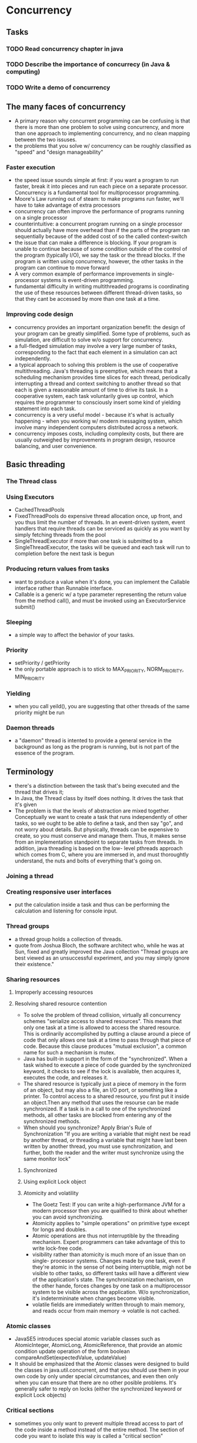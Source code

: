 * Concurrency 

** Tasks
*** TODO Read concurrency chapter in java
*** TODO Describe the importance of concurrecy (in Java & computing)
*** TODO Write a demo of concurrency

** The many faces of concurrency
- A primary reason why concurrent programming can be confusing is that there is
  more than one problem to solve using concurrency, and more than one approach
  to implementing concurrency, and no clean mapping between the two issuses.
- the problems that you solve w/ concurrency can be roughly classified as "speed"
  and "design manageability"
*** Faster execution
- the speed issue sounds simple at first: if you want a program to run faster, 
  break it into pieces and run each piece on a separate processor. Concurrency is
  a fundamental tool for multiprocessor programming.
- Moore's Law running out of steam: to make programs run faster, we'll have to 
  take advantage of extra processors
- concurrency can often improve the performance of programs running on a single
  processor
- counterintuitive: a concurrent program running on a single processor should 
  actually have more overhead than if the parts of the program ran sequentially
  because of the added cost of so the called context-switch
- the issue that can make a difference is blocking. If your program is unable
  to continue because of some condition outside of the control of the program
  (typically I/O), we say the task or the thread blocks. If the program is
  written using concurrency, however, the other tasks in the program can continue
  to move forward
- A very common example of performance improvements in single-processor systems
  is event-driven programming.
- fundamental difficulty in writing multithreaded programs is coordinating the
  use of these resources between different thread-driven tasks, so that they
  cant be accessed by more than one task at a time.
*** Improving code design
- concurrency provides an important organization benefit: the design of your 
  program can be greatly simplified. Some type of problems, such as simulation,
  are difficult to solve w/o support for concurrency.
- a full-fledged simulation may involve a very large number of tasks, corresponding
  to the fact that each element in a simulation can act independently. 
- a typical approach to solving this problem is the use of cooperative
  multithreading. Java's threading is preemptive, which means that a scheduling
  mechanism provides time slices for each thread, periodically interrupting a
  thread and context switching to another thread so that each is given a reasonable 
  amount of time to drive its task. In a cooperative system, each task voluntarily
  gives up control, which requires the programmer to consciously insert some kind
  of yielding statement into each task.
- concurrency is a very useful model - because it's what is actually happening - when
  you working w/ modern messaging system, which involve many independent computers
  distributed across a network.
- concurrency imposes costs, including complexity costs, but there are usually outweighed
  by improvements in program design, resource balancing, and user convenience.

** Basic threading
*** The Thread class
*** Using Executors
- CachedThreadPools
- FixedThreadPools
  do expensive thread allocation once, up front, and you thus limit the number
  of threads. In an event-driven system, event handlers that require threads
  can be serviced as quickly as you want by simply fetching threads from the pool
- SingleThreadExecutor
  if more than one task is submitted to a SingleThreadExecutor, the tasks will
  be queued and each task will run to completion before the next task is begun
*** Producing return values from tasks
- want to produce a value when it's done, you can implement the Callable interface
  rather than Runnable interface.
- Callable is a generic w/ a type parameter representing the return value from
  the method call(), and must be invoked using an ExecutorService submit()
*** Sleeping
- a simple way to affect the behavior of your tasks.

*** Priority 
- setPriority / getPriority
- the only portable approach is to stick to MAX_PRIORITY, NORM_PRIORITY,
  MIN_PRIORITY

*** Yielding
- when you call yeild(), you are suggesting that other threads of the same
  priority might be run

*** Daemon threads
- a "daemon" thread is intented to provide a general service in the background
  as long as the program is running, but is not part of the essence of the 
  program.
** Terminology
- there's a distinction between the task that's being executed and the thread
  that drives it; 
- In Java, the Thread class by itself does nothing. It drives the task that it's
  given
- The problem is that the levels of abstraction are mixed together. Conceptually
  we want to create a task that runs independently of other tasks, so we ought
  to be able to define a task, and then say "go", and not worry about details. 
  But physically, threads can be expensive to create, so you must conserve and
  manage them. Thus, it makes sense from an implementation standpoint to
  separate tasks from threads. In addition, java threading is based on the low-
  level pthreads approach which comes from C, where you are immersed in, and must
  thoroughtly understand, the nuts and bolts of everything that's going on.

*** Joining a thread
*** Creating responsive user interfaces
- put the calculation inside a task and thus can be performing the calculation
  and listening for console input.
*** Thread groups
- a thread group holds a collection of threads.
- quote from Joshua Bloch, the software architect who, while he was at Sun, fixed
  and greatly improved the Java collection
  "Thread groups are best viewed as an unsuccessful experiment, and you may
  simply ignore their existence."

*** Sharing resources
**** Improperly accessing resources
**** Resolving shared resource contention
- To solve the problem of thread collision, virtually all concurrency schemes
  "serialize access to shared resources". This means that only one task at a time
  is allowed to access the shared resource. This is ordinarily accomplished by 
  putting a clause around a piece of code that only allows one task at a time
  to pass through that piece of code. Because this clause produces
  "mutual exclusion", a common name for such a mechanism is mutex.
- Java has built-in support in the form of the "synchronized". When a task
  wished to execute a piece of code guarded by the synchronized keyword, it 
  checks to see if the lock is available, then acquires it, executes the code,
  and releases it.
- The shared resource is typically just a piece of memory in the form of an
  object, but may also a file, an I/O port, or something like a printer. To 
  control access to a shared resource, you first put it inside an object.Then 
  any method that uses the resourse can be made synchronized. If a task is in a
  call to one of the synchronized methods, all other tasks are blocked from 
  entering any of the synchronized methods.
- When should you synchronize? Apply Brian's Rule of Synchronization
  "If you are writing a variable that might next be read by another thread, or 
  threading a variable that might have last been written by another thread, you
  must use synchronization, and further, both the reader and the writer must 
  synchronize using the same monitor lock"
***** Synchronized
***** Using explicit Lock object
***** Atomicity and volatility
- The Goetz Test: If you can write a high-performance JVM for a modern processor
  then you are qualified to think about whether you can avoid synchronizing.
- Atomicity applies to "simple operations" on primitive type except for longs 
  and doubles.
- Atomic operations are thus not interruptible by the threading mechanism. 
  Expert programmers can take advantage of this to write lock-free code.
- visibility rather than atomicity is much more of an issue than on single-
  processor systems. Changes made by one task, even if they're atomic in the
  sense of not being interruptible, migh not be visible to other tasks, so
  different tasks will have a different view of the application's state. The
  synchronization mechanism, on the other hande, forces changes by one task on
  a multiprocessor system to be visible across the application. W/o synchronization,
  it's indetermininate when changes become visible.
- volatile fields are immediately written through to main memory, and reads occur
  from main memory -> volatile is not cached.
*** Atomic classes
- JavaSE5 introduces special atomic variable classes such as AtomicInteger, 
  AtomicLong, AtomicReference, that provide an atomic condition update operation
  of the form
  boolean compareAndSet(expectedValue, updateValue)
- It should be emphasized that the Atomic classes were designed to build the 
  classes in java.util.concurrent, and that you should use them in your own code
  by only under special circumstances, and even then only when you can ensure 
  that there are no other posible problems. It's generally safer to reply on
  locks (either the synchronized keyword or explicit Lock objects)
*** Critical sections
- sometimes you only want to prevent multiple thread access to part of the code
  inside a method instead of the entire method. The section of code you want to 
  isolate this way is called a "critical section"
*** Synchronizing on other objects
- Sometimes you must synchronize on another object, but if you do this you must
  ensure that all relevant tasks are synchronizing on the same object.

*** Thread local storage
- A second way to prevent tasks from colliding over sharing resourses is to 
  eliminate the sharing of variables. "Thread local storage" is a mechanism 
  that autonomically creates different storage for the same variable, for each
  different thread that uses an object.
*** Terminating tasks
**** Terminating when blocked
- Thread states: a thread can be in any one of four states:
  + New: a thread remains in this state only mementarily, as it is being created.
    It allocates any necessary system resources and performs initialization. At
    this point it becomes eligible to receive CPU time. The scheduler will then 
    transition this thread to the runnable or blocked state.
  + Runnable: this means that a thread can be run when the time-sliciing mechanism
    has CPU cycles available for the thread. Thus, the thread might or might not
    be running at any moment, but there's nothing to prevent it from being run
    if the scheduler can arrange it. That is, it's not dead or blocked.
  + Blocked: The thread can be run, but something prevents it. While a thread is
    in the blocked state, the scheduler will simply skip it and not give it any 
    CPU time. Until a thread reenters the runnable state, it won't perform any
    operations.
  + Dead: a thread in the dead or terminated state is no longer schedulable and
    will not receive any CPU time. Its task is completed, and it is no longer
    runnable. One way for a task to die is by returning from its run() method,
    but a task's thread can also be interrupted.

- Becoming blocked: a task can become blocked for the following reasons
  + You've put the task to sleep by calling sleep(miliseconds), in which case it
    will not be run for the specified time.
  + You've suspended the execution of the thread with wait(). It will not become
    runnable again until the thread gets the notify() or notifyAll() message (or
    the equivalent signal() or signalAll() for the javaSE5 java.util.concurrent
    library tools).
  + The task is waiting for some I/O to complete
  + The task is trying to call a synchronized method or another object, and that
    object's lock is not available because it has already been acquired by
    another task.

- The problem we need to look at now is this: sometimes you want to terminate a
  task that is in a blocked state. If you can't wait for it to get to a point in
  the code where it can check a state value and decide to terminate on its own, 
  you have to force the task out of its blocked state.

**** Interruption
- When you break out of a blocked task, you might need to clean up resources.
- To return to a known good state when terminating a task this way, you must 
  carefully consider the execution paths of your code and write your catch clause
  to properly clean everything up.
- We can not interrupt a task that is trying to acquire a synchronized lock or
  one that is trying to perform I/O. This is a little bit disconcerting,
  especially if you're creating a task that perform I/O, because i means that I/O
  has the potential of locking your multithreaded program.
  -> a heavy-handed but sometimes effective solution to this problem is to close
  the underlying resource on which the task is blocked
*** Cooperation between tasks
- The key issue when tasks are cooperating is handshaking between those tasks. 
  To accomplish this handshaking, we use the same foundation: the mutex.
- When the task enters a call to wait() inside a method, that thread's execution
  is suspended, and the lock on that object is released --> The lock can be 
  acquired by another task, so the synchronized methods in the (now unlocked) 
  obj can be called during a wait.
- The previous example emphasizes that you must surround a wait() w/ a while loop
  that checks the conditions of interest. 
  + You may have multiple tasks waiting on the same lock for the same reason, 
    and the first task that wakes up might change the situation. If that is the
    case, this task should be suspended again until its condition of interest
    changes.
  + By the time this task awakens from its wait(), it's possible that some other
    task will have changed things such that this task is unable to perform or is
    uninterested in performing its operation at this time. Again, it should be 
    resuspended by calling wait() again.
  + It's also possible that tasks could be waiting on your object's lock for 
    different reasons. In this case, you need to check whether you've been woken
    up for the right reason, and if not, call wait() again.
**** Using explicit Lock and Condition object
- The basic class that uses a mutex and allow task suspension is the Condition
  and you can suspend a task by calling await() on a Condition.

*** Producer-consumers and queues
- We can move up a level of abstraction and solve task cooperation problems
  using a synchronized queue, which only allows one task at a time to insert or
  remove an element.
